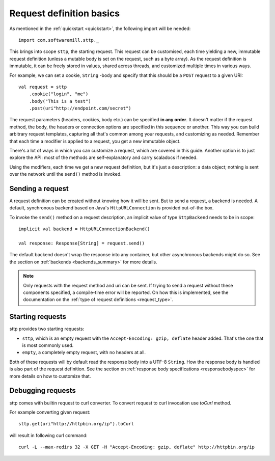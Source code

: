 .. _request_basics:

Request definition basics
=========================

As mentioned in the :ref:`quickstart <quickstart>`, the following import will be needed::

  import com.softwaremill.sttp._

This brings into scope ``sttp``, the starting request. This request can be customised, each time yielding a new, immutable request definition (unless a mutable body is set on the request, such as a byte array). As the request definition is immutable, it can be freely stored in values, shared across threads, and customized multiple times in various ways.

For example, we can set a cookie, ``String`` -body and specify that this should be a ``POST`` request to a given URI::

  val request = sttp
      .cookie("login", "me")
      .body("This is a test")
      .post(uri"http://endpoint.com/secret")
  
The request parameters (headers, cookies, body etc.) can be specified **in any order**. It doesn't matter if the request method, the body, the headers or connection options are specified in this sequence or another. This way you can build arbitrary request templates, capturing all that's common among your requests, and customizing as needed. Remember that each time a modifier is applied to a request, you get a new immutable object.

There's a lot of ways in which you can customize a request, which are covered in this guide. Another option is to just explore the API: most of the methods are self-explanatory and carry scaladocs if needed.

Using the modifiers, each time we get a new request definition, but it's just a description: a data object; nothing is sent over the network until the ``send()`` method is invoked.

Sending a request
-----------------

A request definition can be created without knowing how it will be sent. But to send a request, a backend is needed. A default, synchronous backend based on Java's ``HttpURLConnection`` is provided out-of-the box.

To invoke the ``send()`` method on a request description, an implicit value of type ``SttpBackend`` needs to be in scope::

  implicit val backend = HttpURLConnectionBackend()
  
  val response: Response[String] = request.send()

The default backend doesn't wrap the response into any container, but other asynchronous backends might do so. See the section on :ref:`backends <backends_summary>` for more details.

.. note::

  Only requests with the request method and uri can be sent. If trying to send a request without these components specified, a compile-time error will be reported. On how this is implemented, see the documentation on the :ref:`type of request definitions <request_type>`.

Starting requests
-----------------

sttp provides two starting requests:

* ``sttp``, which is an empty request with the ``Accept-Encoding: gzip, deflate`` header added. That's the one that is most commonly used.
* ``empty``, a completely empty request, with no headers at all.

Both of these requests will by default read the response body into a UTF-8 ``String``. How the response body is handled is also part of the request definition. See the section on :ref:`response body specifications <responsebodyspec>` for more details on how to customize that.

Debugging requests
------------------

sttp comes with builtin request to curl converter. To convert request to curl invocation use `toCurl` method.

For example converting given request::

    sttp.get(uri"http://httpbin.org/ip").toCurl

will result in following curl command::

    curl -L --max-redirs 32 -X GET -H "Accept-Encoding: gzip, deflate" http://httpbin.org/ip


